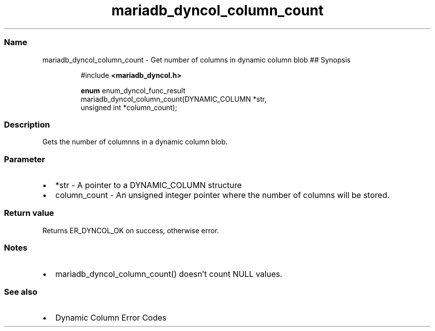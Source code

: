.\" Automatically generated by Pandoc 3.5
.\"
.TH "mariadb_dyncol_column_count" "3" "" "Version 3.3" "MariaDB Connector/C"
.SS Name
mariadb_dyncol_column_count \- Get number of columns in dynamic column
blob ## Synopsis
.IP
.EX
#include \f[B]<mariadb_dyncol.h>\f[R]

\f[B]enum\f[R] enum_dyncol_func_result
mariadb_dyncol_column_count(DYNAMIC_COLUMN *str,
                            unsigned int *column_count);
.EE
.SS Description
Gets the number of columnns in a dynamic column blob.
.SS Parameter
.IP \[bu] 2
\f[CR]*str\f[R] \- A pointer to a \f[CR]DYNAMIC_COLUMN\f[R] structure
.IP \[bu] 2
\f[CR]column_count\f[R] \- An unsigned integer pointer where the number
of columns will be stored.
.SS Return value
Returns \f[CR]ER_DYNCOL_OK\f[R] on success, otherwise error.
.SS Notes
.IP \[bu] 2
\f[CR]mariadb_dyncol_column_count()\f[R] doesn\[cq]t count NULL values.
.SS See also
.IP \[bu] 2
Dynamic Column Error Codes
